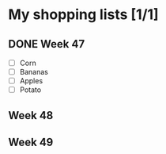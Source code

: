 * My shopping lists [1/1]
** DONE Week 47
 - [ ] Corn
 - [ ] Bananas
 - [ ] Apples
 - [ ] Potato

** Week 48
** Week 49
